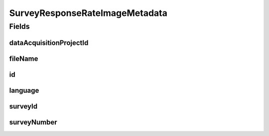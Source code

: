 .. java:import:: eu.dzhw.fdz.metadatamanagement.common.domain AbstractShadowableRdcDomainObject

.. java:import:: eu.dzhw.fdz.metadatamanagement.common.domain.util Patterns

.. java:import:: eu.dzhw.fdz.metadatamanagement.common.domain.validation ValidIsoLanguage

.. java:import:: eu.dzhw.fdz.metadatamanagement.projectmanagement.domain DataAcquisitionProject

.. java:import:: lombok AccessLevel

.. java:import:: lombok AllArgsConstructor

.. java:import:: lombok Builder

.. java:import:: lombok Data

.. java:import:: lombok EqualsAndHashCode

.. java:import:: lombok NoArgsConstructor

.. java:import:: lombok Setter

.. java:import:: lombok ToString

.. java:import:: org.springframework.data.annotation Id

.. java:import:: javax.validation.constraints NotEmpty

.. java:import:: javax.validation.constraints NotNull

.. java:import:: javax.validation.constraints Pattern

SurveyResponseRateImageMetadata
===============================

.. java:package:: eu.dzhw.fdz.metadatamanagement.surveymanagement.domain
   :noindex:

.. java:type:: @EqualsAndHashCode @ToString @NoArgsConstructor @Data @AllArgsConstructor @Builder public class SurveyResponseRateImageMetadata extends AbstractShadowableRdcDomainObject

   Metadata which will be stored with each response rate image of a \ :java:ref:`Survey`\ .

Fields
------
dataAcquisitionProjectId
^^^^^^^^^^^^^^^^^^^^^^^^

.. java:field:: @NotEmpty private String dataAcquisitionProjectId
   :outertype: SurveyResponseRateImageMetadata

   The id of the \ :java:ref:`DataAcquisitionProject`\  to which the \ :java:ref:`Survey`\  of this response rate image belongs. Must not be empty.

fileName
^^^^^^^^

.. java:field:: @NotEmpty @Pattern private String fileName
   :outertype: SurveyResponseRateImageMetadata

   The filename of the image. Must not be empty and must contain only (german) alphanumeric characters and "_" and "-" and ".".

id
^^

.. java:field:: @Id @Setter private String id
   :outertype: SurveyResponseRateImageMetadata

   The id of the response rate image. Holds the complete path which can be used to download the file.

language
^^^^^^^^

.. java:field:: @NotNull @ValidIsoLanguage private String language
   :outertype: SurveyResponseRateImageMetadata

   The language used in the response rate image. Must be either "de" or "en".

surveyId
^^^^^^^^

.. java:field:: @NotEmpty private String surveyId
   :outertype: SurveyResponseRateImageMetadata

   The id of the \ :java:ref:`Survey`\  to which this response rate image belongs. Must not be empty.

surveyNumber
^^^^^^^^^^^^

.. java:field:: @NotNull private Integer surveyNumber
   :outertype: SurveyResponseRateImageMetadata

   The number of the \ :java:ref:`Survey`\  to which this response rate image belongs. Must not be empty.

